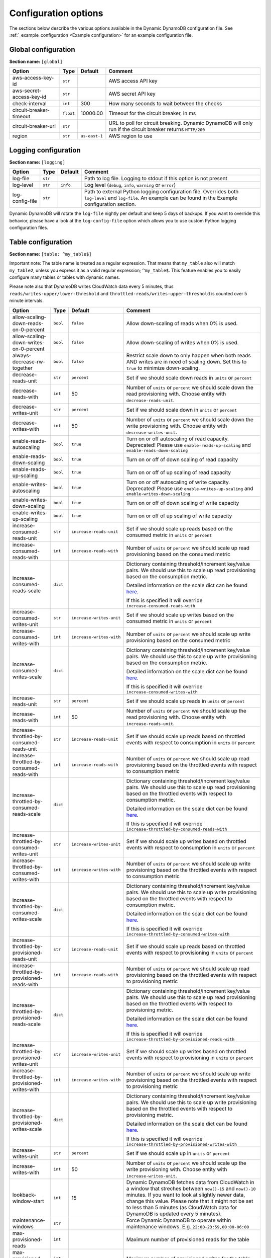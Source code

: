 Configuration options
=====================

The sections below describe the various options available in the Dynamic DynamoDB configuration file. See :ref:`_example_configuration <Example configuration>` for an example configuration file.

Global configuration
--------------------

**Section name:** ``[global]``

===================================== ========= ============= ==========================================
Option                                Type      Default       Comment
===================================== ========= ============= ==========================================
aws-access-key-id                     ``str``                  AWS access API key
aws-secret-access-key-id              ``str``                  AWS secret API key
check-interval                        ``int``   300           How many seconds to wait between the checks
circuit-breaker-timeout               ``float`` 10000.00      Timeout for the circuit breaker, in ms
circuit-breaker-url                   ``str``                  URL to poll for circuit breaking. Dynamic DynamoDB will only run if the circuit breaker returns ``HTTP/200``
region                                ``str``   ``us-east-1`` AWS region to use
===================================== ========= ============= ==========================================

Logging configuration
---------------------

**Section name:** ``[logging]``

===================================== ======= ============= ==========================================
Option                                Type    Default       Comment
===================================== ======= ============= ==========================================
log-file                              ``str``                Path to log file. Logging to stdout if this option is not present
log-level                             ``str``  ``info``      Log level (``debug``, ``info``, ``warning`` or ``error``)
log-config-file                       ``str``                Path to external Python logging configuration file. Overrides both ``log-level`` and ``log-file``. An example can be found in the Example configuration section.
===================================== ======= ============= ==========================================

Dynamic DynamoDB will rotate the ``log-file`` nightly per default and keep 5 days of backups. If you want to override this behavior, please have a look at the ``log-config-file`` option which allows you to use custom Python logging configuration files.

Table configuration
-------------------

**Section name:** ``[table: ^my_table$]``

Important note: The table name is treated as a regular expression. That means that ``my_table`` also will match ``my_table2``, unless you express it as a valid regular expression; ``^my_table$``. This feature enables you to easily configure many tables or tables with dynamic names.

Please note also that DynamoDB writes CloudWatch data every 5 minutes, thus ``reads/writes-upper/lower-threshold`` and ``throttled-reads/writes-upper-threshold`` is counted over 5 minute intervals.

=============================================== ======== =========================== ==========================================
Option                                          Type     Default                     Comment
=============================================== ======== =========================== ==========================================
allow-scaling-down-reads-on-0-percent           ``bool`` ``false``                   Allow down-scaling of reads when 0% is used.
allow-scaling-down-writes-on-0-percent          ``bool`` ``false``                   Allow down-scaling of writes when 0% is used.
always-decrease-rw-together                     ``bool`` ``false``                   Restrict scale down to only happen when both reads AND writes are in need of scaling down. Set this to ``true`` to minimize down-scaling.
decrease-reads-unit                             ``str``  ``percent``                 Set if we should scale down reads in ``units`` or ``percent``
decrease-reads-with                             ``int``  50                          Number of ``units`` or ``percent`` we should scale down the read provisioning with. Choose entity with ``decrease-reads-unit``.
decrease-writes-unit                            ``str``  ``percent``                 Set if we should scale down in ``units`` or ``percent``
decrease-writes-with                            ``int``  50                          Number of ``units`` or ``percent`` we should scale down the write provisioning with. Choose entity with ``decrease-writes-unit``.
enable-reads-autoscaling                        ``bool`` ``true``                    Turn on or off autoscaling of read capacity. Deprecated! Please use ``enable-reads-up-scaling`` and ``enable-reads-down-scaling``
enable-reads-down-scaling                       ``bool`` ``true``                    Turn on or off of down scaling of read capacity
enable-reads-up-scaling                         ``bool`` ``true``                    Turn on or off of up scaling of read capacity
enable-writes-autoscaling                       ``bool`` ``true``                    Turn on or off autoscaling of write capacity. Deprecated! Please use ``enable-writes-up-scaling`` and ``enable-writes-down-scaling``
enable-writes-down-scaling                      ``bool`` ``true``                    Turn on or off of down scaling of write capacity
enable-writes-up-scaling                        ``bool`` ``true``                    Turn on or off of up scaling of write capacity
increase-consumed-reads-unit                    ``str``  ``increase-reads-unit``     Set if we should scale up reads based on the consumed metric in ``units`` or ``percent``
increase-consumed-reads-with                    ``int``  ``increase-reads-with``     Number of ``units`` or ``percent`` we should scale up read provisioning based on the consumed metric
increase-consumed-reads-scale                   ``dict``                             Dictionary containing threshold/increment key/value pairs. We should use this to scale up read provisioning based on the consumption metric.

                                                                                     Detailed information on the scale dict can be found `here <http://dynamic-dynamodb.readthedocs.org/en/latest/granular_scaling.html>`__.

                                                                                     If this is specified it will override ``increase-consumed-reads-with``
increase-consumed-writes-unit                   ``str``  ``increase-writes-unit``    Set if we should scale up writes based on the consumed metric in ``units`` or ``percent``
increase-consumed-writes-with                   ``int``  ``increase-writes-with``    Number of ``units`` or ``percent`` we should scale up write provisioning based on the consumed metric
increase-consumed-writes-scale                  ``dict``                             Dictionary containing threshold/increment key/value pairs. We should use this to scale up write provisioning based on the consumption metric.

                                                                                     Detailed information on the scale dict can be found `here <http://dynamic-dynamodb.readthedocs.org/en/latest/granular_scaling.html>`__.

                                                                                     If this is specified it will override ``increase-consumed-writes-with``
increase-reads-unit                             ``str``  ``percent``                 Set if we should scale up reads in ``units`` or ``percent``
increase-reads-with                             ``int``  50                          Number of ``units`` or ``percent`` we should scale up the read provisioning with. Choose entity with ``increase-reads-unit``.
increase-throttled-by-consumed-reads-unit       ``str``  ``increase-reads-unit``     Set if we should scale up reads based on throttled events with respect to consumption in ``units`` or ``percent``
increase-throttled-by-consumed-reads-with       ``int``  ``increase-reads-with``     Number of ``units`` or ``percent`` we should scale up read provisioning based on the throttled events with respect to consumption metric
increase-throttled-by-consumed-reads-scale      ``dict``                             Dictionary containing threshold/increment key/value pairs. We should use this to scale up read provisioning based on the throttled events with respect to consumption metric.

                                                                                     Detailed information on the scale dict can be found `here <http://dynamic-dynamodb.readthedocs.org/en/latest/granular_scaling.html>`__.

                                                                                     If this is specified it will override ``increase-throttled-by-consumed-reads-with``
increase-throttled-by-consumed-writes-unit      ``str``  ``increase-writes-unit``    Set if we should scale up writes based on throttled events with respect to consumption in ``units`` or ``percent``
increase-throttled-by-consumed-writes-with      ``int``  ``increase-writes-with``    Number of ``units`` or ``percent`` we should scale up write provisioning based on the throttled events with respect to consumption metric
increase-throttled-by-consumed-writes-scale     ``dict``                             Dictionary containing threshold/increment key/value pairs. We should use this to scale up write provisioning based on the throttled events with respect to consumption metric.

                                                                                     Detailed information on the scale dict can be found `here <http://dynamic-dynamodb.readthedocs.org/en/latest/granular_scaling.html>`__.

                                                                                     If this is specified it will override ``increase-throttled-by-consumed-writes-with``
increase-throttled-by-provisioned-reads-unit    ``str``  ``increase-reads-unit``     Set if we should scale up reads based on throttled events with respect to provisioning in ``units`` or ``percent``
increase-throttled-by-provisioned-reads-with    ``int``  ``increase-reads-with``     Number of ``units`` or ``percent`` we should scale up read provisioning based on the throttled events with respect to provisioning metric
increase-throttled-by-provisioned-reads-scale   ``dict``                             Dictionary containing threshold/increment key/value pairs. We should use this to scale up read provisioning based on the throttled events with respect to provisioning metric.

                                                                                     Detailed information on the scale dict can be found `here <http://dynamic-dynamodb.readthedocs.org/en/latest/granular_scaling.html>`__.

                                                                                     If this is specified it will override ``increase-throttled-by-provisioned-reads-with``
increase-throttled-by-provisioned-writes-unit   ``str``  ``increase-writes-unit``    Set if we should scale up writes based on throttled events with respect to provisioning in ``units`` or ``percent``
increase-throttled-by-provisioned-writes-with   ``int``  ``increase-writes-with``    Number of ``units`` or ``percent`` we should scale up write provisioning based on the throttled events with respect to provisioning metric
increase-throttled-by-provisioned-writes-scale  ``dict``                             Dictionary containing threshold/increment key/value pairs. We should use this to scale up write provisioning based on the throttled events with respect to provisioning metric.

                                                                                     Detailed information on the scale dict can be found `here <http://dynamic-dynamodb.readthedocs.org/en/latest/granular_scaling.html>`__.

                                                                                     If this is specified it will override ``increase-throttled-by-provisioned-writes-with``
increase-writes-unit                            ``str``  ``percent``                 Set if we should scale up in ``units`` or ``percent``
increase-writes-with                            ``int``  50                          Number of ``units`` or ``percent`` we should scale up the write provisioning with. Choose entity with ``increase-writes-unit``.
lookback-window-start                           ``int``  15                          Dynamic DynamoDB fetches data from CloudWatch in a window that streches between ``now()-15`` and ``now()-10`` minutes. If you want to look at slightly newer data, change this value. Please note that it might not be set to less than 5 minutes (as CloudWatch data for DynamoDB is updated every 5 minutes).
maintenance-windows                             ``str``                              Force Dynamic DynamoDB to operate within maintenance windows. E.g. ``22:00-23:59,00:00-06:00``
max-provisioned-reads                           ``int``                              Maximum number of provisioned reads for the table
max-provisioned-writes                          ``int``                              Maximum number of provisioned writes for the table
min-provisioned-reads                           ``int``                              Minimum number of provisioned reads for the table
min-provisioned-writes                          ``int``                              Minimum number of provisioned writes for the table
num-read-checks-before-scale-down               ``int``  1                           Force Dynamic DynamoDB to have `x` consecutive positive results before scaling reads down (`1` means scale down immediately)
num-read-checks-reset-percent                   ``int``  0                           Set a read consumption percentage when the `num-read-checks-before-scale-down` count should be reset. This option is optional, even if you use the `num-read-checks-before-scale-down` feature
num-write-checks-before-scale-down              ``int``  1                           Force Dynamic DynamoDB to have `x` consecutive positive results before scaling writes down (`1` means scale down immediately)
num-write-checks-reset-percent                  ``int``  0                           Set a write consumption percentage when the `num-write-checks-before-scale-down` count should be reset. This option is optional, even if you use the `num-write-checks-before-scale-down` feature
reads-lower-alarm-threshold                     ``int``                              How many percent of the reads capacity should be used before trigging the low throughput alarm?
reads-lower-threshold                           ``int``  30                          Scale down the reads with ``--decrease-reads-with`` if the currently consumed reads is as low as this percentage
reads-upper-alarm-threshold                     ``int``                              How many percent of the reads capacity should be used before trigging the high throughput alarm?
reads-upper-threshold                           ``int``  90                          Scale up the reads with ``--increase-reads-with`` if the currently consumed reads reaches this many percent
sns-message-types                               ``str``                              Comma separated list of message types to receive SNS notifications for. Supported types are ``scale-up``, ``scale-down``, ``high-throughput-alarm`` and ``low-throughput-alarm``
sns-topic-arn                                   ``str``                              Full Topic ARN to use for sending SNS notifications
throttled-by-consumed-reads-upper-threshold     ``int``  0                           Scale up the reads with either ``increase-throttled-by-consumed-reads-with`` or ``increase-throttled-by-consumed-reads-scale`` if current number of throttled events with respect to current consumption reaches this many percent
throttled-by-consumed-writes-upper-threshold    ``int``  0                           Scale up the reads with either ``increase-throttled-by-consumed-writes-with`` or ``increase-throttled-by-consumed-writes-scale`` if current number of throttled events with respect to current consumption reaches this many percent
throttled-by-provisioned-reads-upper-threshold  ``int``  0                           Scale up the reads with either ``increase-throttled-by-provisioned-reads-with`` or ``increase-throttled-by-provisioned-reads-scale`` if current number of throttled events with respect to current provisioning reaches this many percent
throttled-by-provisioned-writes-upper-threshold ``int``  0                           Scale up the reads with either ``increase-throttled-by-provisioned-writes-with`` or ``increase-throttled-by-provisioned-writes-scale`` if current number of throttled events with respect to current provisioning reaches this many percent
throttled-reads-upper-threshold                 ``int``  0                           Scale up the reads with ``--increase-reads-with`` if the count of throttled read events exceeds this count. Set to ``0`` (default) to turn off scaling based on throttled reads.
throttled-writes-upper-threshold                ``int``  0                           Scale up the writes with ``--increase-writes-with`` if the count of throttled write events exceeds this count. Set to ``0`` (default) to turn off scaling based on throttled reads.

writes-lower-alarm-threshold                    ``int``                              How many percent of the writes capacity should be used before trigging the low throughput alarm?
writes-lower-threshold                          ``int``  30                          Scale down the writes with ``--decrease-writes-with`` if the currently consumed writes is as low as this many percent
writes-upper-alarm-threshold                    ``int``                              How many percent of the writes capacity should be used before trigging the high throughput alarm?
writes-upper-threshold                          ``int``  90                          Scale up the writes with ``--increase-writes-with`` if the currently consumed writes reaches this many percent
=============================================== ======== =========================== ==========================================


Global secondary index configuration
------------------------------------

**Section name:** ``[gsi: ^my_gsi$ table: ^my_table$]``

Important note: Both the GSI name and the table name is treated as regular expressions. That means that ``my_gsi`` also will match ``my_gsi``, unless you express it as a valid regular expression; ``^my_gsi$``. This feature enables you to easily configure many GSIs with one configuration section.

The ``table:`` section after ``gsi:`` **must** match with an existing ``table:`` section.

Please note also that DynamoDB writes CloudWatch data every 5 minutes, thus ``reads/writes-upper/lower-threshold`` and ``throttled-reads/writes-upper-threshold`` is counted over 5 minute intervals.

=============================================== ======== =========================== ==========================================
Option                                          Type     Default                     Comment
=============================================== ======== =========================== ==========================================
allow-scaling-down-reads-on-0-percent           ``bool`` ``false``                   Allow down-scaling of reads when 0% is used.
allow-scaling-down-writes-on-0-percent          ``bool`` ``false``                   Allow down-scaling of writes when 0% is used.
always-decrease-rw-together                     ``bool`` ``false``                   Restrict scale down to only happen when both reads AND writes are in need of scaling down. Set this to ``true`` to minimize down-scaling.
decrease-reads-unit                             ``str``  ``percent``                 Set if we should scale down reads in ``units`` or ``percent``
decrease-reads-with                             ``int``  50                          Number of ``units`` or ``percent`` we should scale down the read provisioning with. Choose entity with ``decrease-reads-unit``.
decrease-writes-unit                            ``str``  ``percent``                 Set if we should scale down in ``units`` or ``percent``
decrease-writes-with                            ``int``  50                          Number of ``units`` or ``percent`` we should scale down the write provisioning with. Choose entity with ``decrease-writes-unit``.
enable-reads-autoscaling                        ``bool`` ``true``                    Turn on or off autoscaling of read capacity. Deprecated! Please use ``enable-reads-up-scaling`` and ``enable-reads-down-scaling``
enable-reads-down-scaling                       ``bool`` ``true``                    Turn on or off of down scaling of read capacity
enable-reads-up-scaling                         ``bool`` ``true``                    Turn on or off of up scaling of read capacity
enable-writes-autoscaling                       ``bool`` ``true``                    Turn on or off autoscaling of write capacity. Deprecated! Please use ``enable-writes-up-scaling`` and ``enable-writes-down-scaling``
enable-writes-down-scaling                      ``bool`` ``true``                    Turn on or off of down scaling of write capacity
enable-writes-up-scaling                        ``bool`` ``true``                    Turn on or off of up scaling of write capacity
increase-consumed-reads-unit                    ``str``  ``increase-reads-unit``     Set if we should scale up reads based on the consumed metric in ``units`` or ``percent``
increase-consumed-reads-with                    ``int``  ``increase-reads-with``     Number of ``units`` or ``percent`` we should scale up read provisioning based on the consumed metric
increase-consumed-reads-scale                   ``dict``                             Dictionary containing threshold/increment key/value pairs. We should use this to scale up read provisioning based on the consumption metric.

                                                                                     Detailed information on the scale dict can be found `here <http://dynamic-dynamodb.readthedocs.org/en/latest/granular_scaling.html>`__.

                                                                                     If this is specified it will override ``increase-consumed-reads-with``
increase-consumed-writes-unit                   ``str``  ``increase-writes-unit``    Set if we should scale up writes based on the consumed metric in ``units`` or ``percent``
increase-consumed-writes-with                   ``int``  ``increase-writes-with``    Number of ``units`` or ``percent`` we should scale up write provisioning based on the consumed metric
increase-consumed-writes-scale                  ``dict``                             Dictionary containing threshold/increment key/value pairs. We should use this to scale up write provisioning based on the consumption metric.

                                                                                     Detailed information on the scale dict can be found `here <http://dynamic-dynamodb.readthedocs.org/en/latest/granular_scaling.html>`__.

                                                                                     If this is specified it will override ``increase-consumed-writes-with``
increase-reads-unit                             ``str``  ``percent``                 Set if we should scale up reads in ``units`` or ``percent``
increase-reads-with                             ``int``  50                          Number of ``units`` or ``percent`` we should scale up the read provisioning with. Choose entity with ``increase-reads-unit``.
increase-throttled-by-consumed-reads-unit       ``str``  ``increase-reads-unit``     Set if we should scale up reads based on throttled events with respect to consumption in ``units`` or ``percent``
increase-throttled-by-consumed-reads-with       ``int``  ``increase-reads-with``     Number of ``units`` or ``percent`` we should scale up read provisioning based on the throttled events with respect to consumption metric
increase-throttled-by-consumed-reads-scale      ``dict``                             Dictionary containing threshold/increment key/value pairs. We should use this to scale up read provisioning based on the throttled events with respect to consumption metric.

                                                                                     Detailed information on the scale dict can be found `here <http://dynamic-dynamodb.readthedocs.org/en/latest/granular_scaling.html>`__.

                                                                                     If this is specified it will override ``increase-throttled-by-consumed-reads-with``
increase-throttled-by-consumed-writes-unit      ``str``  ``increase-writes-unit``    Set if we should scale up writes based on throttled events with respect to consumption in ``units`` or ``percent``
increase-throttled-by-consumed-writes-with      ``int``  ``increase-writes-with``    Number of ``units`` or ``percent`` we should scale up write provisioning based on the throttled events with respect to consumption metric
increase-throttled-by-consumed-writes-scale     ``dict``                             Dictionary containing threshold/increment key/value pairs. We should use this to scale up write provisioning based on the throttled events with respect to consumption metric.

                                                                                     Detailed information on the scale dict can be found `here <http://dynamic-dynamodb.readthedocs.org/en/latest/granular_scaling.html>`__.

                                                                                     If this is specified it will override ``increase-throttled-by-consumed-writes-with``
increase-throttled-by-provisioned-reads-unit    ``str``  ``increase-reads-unit``     Set if we should scale up reads based on throttled events with respect to provisioning in ``units`` or ``percent``
increase-throttled-by-provisioned-reads-with    ``int``  ``increase-reads-with``     Number of ``units`` or ``percent`` we should scale up read provisioning based on the throttled events with respect to provisioning metric
increase-throttled-by-provisioned-reads-scale   ``dict``                             Dictionary containing threshold/increment key/value pairs. We should use this to scale up read provisioning based on the throttled events with respect to provisioning metric.

                                                                                     Detailed information on the scale dict can be found `here <http://dynamic-dynamodb.readthedocs.org/en/latest/granular_scaling.html>`__.

                                                                                     If this is specified it will override ``increase-throttled-by-provisioned-reads-with``
increase-throttled-by-provisioned-writes-unit   ``str``  ``increase-writes-unit``    Set if we should scale up writes based on throttled events with respect to provisioning in ``units`` or ``percent``
increase-throttled-by-provisioned-writes-with   ``int``  ``increase-writes-with``    Number of ``units`` or ``percent`` we should scale up write provisioning based on the throttled events with respect to provisioning metric
increase-throttled-by-provisioned-writes-scale  ``dict``                             Dictionary containing threshold/increment key/value pairs. We should use this to scale up write provisioning based on the throttled events with respect to provisioning metric.

                                                                                     Detailed information on the scale dict can be found `here <http://dynamic-dynamodb.readthedocs.org/en/latest/granular_scaling.html>`__.

                                                                                     If this is specified it will override ``increase-throttled-by-provisioned-writes-with``
increase-writes-unit                            ``str``  ``percent``                 Set if we should scale up in ``units`` or ``percent``
increase-writes-with                            ``int``  50                          Number of ``units`` or ``percent`` we should scale up the write provisioning with. Choose entity with ``increase-writes-unit``.
maintenance-windows                             ``str``                              Force Dynamic DynamoDB to operate within maintenance windows. E.g. ``22:00-23:59,00:00-06:00``
max-provisioned-reads                           ``int``                              Maximum number of provisioned reads for the table
max-provisioned-writes                          ``int``                              Maximum number of provisioned writes for the table
min-provisioned-reads                           ``int``                              Minimum number of provisioned reads for the table
min-provisioned-writes                          ``int``                              Minimum number of provisioned writes for the table
num-read-checks-before-scale-down               ``int``  1                           Force Dynamic DynamoDB to have `x` consecutive positive results before scaling reads down (`1` means scale down immediately)
num-read-checks-reset-percent                   ``int``  0                           Set a read consumption percentage when the `num-read-checks-before-scale-down` count should be reset. This option is optional, even if you use the `num-read-checks-before-scale-down` feature
num-write-checks-before-scale-down              ``int``  1                           Force Dynamic DynamoDB to have `x` consecutive positive results before scaling writes down (`1` means scale down immediately)
num-write-checks-reset-percent                  ``int``  0                           Set a write consumption percentage when the `num-write-checks-before-scale-down` count should be reset. This option is optional, even if you use the `num-write-checks-before-scale-down` feature
reads-lower-alarm-threshold                     ``int``                              How many percent of the reads capacity should be used before trigging the low throughput alarm?
reads-lower-threshold                           ``int``  30                          Scale down the reads with ``--decrease-reads-with`` if the currently consumed reads is as low as this percentage
reads-upper-alarm-threshold                     ``int``                              How many percent of the reads capacity should be used before trigging the high throughput alarm?
reads-upper-threshold                           ``int``  90                          Scale up the reads with ``--increase-reads-with`` if the currently consumed reads reaches this many percent
sns-message-types                               ``str``                              Comma separated list of message types to receive SNS notifications for. Supported types are ``scale-up`` , ``scale-down``, ``high-throughput-alarm`` and ``low-throughput-alarm``
sns-topic-arn                                   ``str``                              Full Topic ARN to use for sending SNS notifications
throttled-by-consumed-reads-upper-threshold     ``int``  0                           Scale up the reads with either ``increase-throttled-by-consumed-reads-with`` or ``increase-throttled-by-consumed-reads-scale`` if current number of throttled events with respect to current consumption reaches this many percent
throttled-by-consumed-writes-upper-threshold    ``int``  0                           Scale up the reads with either ``increase-throttled-by-consumed-writes-with`` or ``increase-throttled-by-consumed-writes-scale`` if current number of throttled events with respect to current consumption reaches this many percent
throttled-by-provisioned-reads-upper-threshold  ``int``  0                           Scale up the reads with either ``increase-throttled-by-provisioned-reads-with`` or ``increase-throttled-by-provisioned-reads-scale`` if current number of throttled events with respect to current provisioning reaches this many percent
throttled-by-provisioned-writes-upper-threshold ``int``  0                           Scale up the reads with either ``increase-throttled-by-provisioned-writes-with`` or ``increase-throttled-by-provisioned-writes-scale`` if current number of throttled events with respect to current provisioning reaches this many percent
throttled-reads-upper-threshold                 ``int``  0                           Scale up the reads with ``--increase-reads-with`` if the count of throttled read events exceeds this count. Set to ``0`` (default) to turn off scaling based on throttled reads.

throttled-writes-upper-threshold                ``int``  0                           Scale up the writes with ``--increase-writes-with`` if the count of throttled write events exceeds this count. Set to ``0`` (default) to turn off scaling based on throttled reads.

writes-lower-alarm-threshold                    ``int``                              How many percent of the writes capacity should be used before trigging the low throughput alarm?
writes-lower-threshold                          ``int``  30                          Scale down the writes with ``--decrease-writes-with`` if the currently consumed writes is as low as this many percent
writes-upper-alarm-threshold                    ``int``                              How many percent of the writes capacity should be used before trigging the high throughput alarm?
writes-upper-threshold                          ``int``  90                          Scale up the writes with ``--increase-writes-with`` if the currently consumed writes reaches this many percent
=============================================== ======== =========================== ==========================================

Default configuration
---------------------

**Section name:** ``[default_options]``

Are you tired of setting the same configuration options for multiple tables or indexes? Then use the ``[default_options]`` section. It will let you create default values for all your tables and indexes. You can of course override those values by setting other values in your table or index specific configuration.

